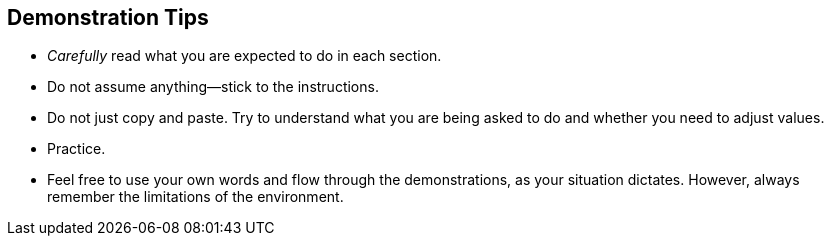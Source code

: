 :noaudio:

== Demonstration Tips

//ISSUE: Need to add tips for demos 
* _Carefully_ read what you are expected to do in each section.
* Do not assume anything--stick to the instructions.
* Do not just copy and paste. Try to understand what you are being asked to do and whether you need to adjust values.
* Practice.
* Feel free to use your own words and flow through the demonstrations, as your situation dictates. However, always remember the limitations of the environment. 

